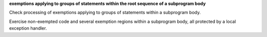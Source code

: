**exemptions applying to groups of statements within the root sequence of a subprogram body**

Check processing of exemptions applying to groups of statements within
a subprogram body.

Exercise non-exempted code and several exemption regions within a
subprogram body, all protected by a local exception handler.

